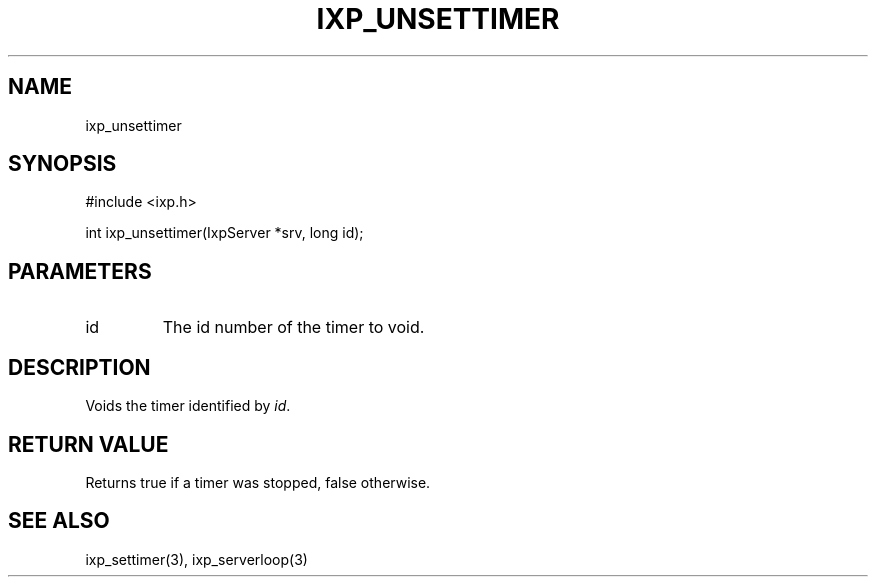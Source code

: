 .TH "IXP_UNSETTIMER" 3 "2012 Dec" "libixp Manual"


.SH NAME

.P
ixp_unsettimer

.SH SYNOPSIS

.nf
#include <ixp.h>

int ixp_unsettimer(IxpServer *srv, long id);
.fi


.SH PARAMETERS

.TP
id
The id number of the timer to void.

.SH DESCRIPTION

.P
Voids the timer identified by \fIid\fR.

.SH RETURN VALUE

.P
Returns true if a timer was stopped, false
otherwise.

.SH SEE ALSO

.P
ixp_settimer(3), ixp_serverloop(3)

.\" man code generated by txt2tags 2.6 (http://txt2tags.org)
.\" cmdline: txt2tags -o- ixp_unsettimer.man3
